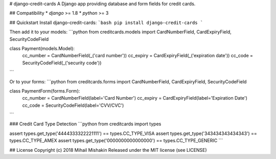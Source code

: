 
# django-credit-cards
A Django app providing database and form fields for credit cards.

## Compatibility
* `django` >= 1.8
* `python` >= 3

## Quickstart
Install django-credit-cards:
```bash
pip install django-credit-cards
```

Then add it to your models:
```python
from creditcards.models import CardNumberField, CardExpiryField, SecurityCodeField

class Payment(models.Model):
    cc_number = CardNumberField(_('card number'))
    cc_expiry = CardExpiryField(_('expiration date'))
    cc_code = SecurityCodeField(_('security code'))
```

Or to your forms:
```python
from creditcards.forms import CardNumberField, CardExpiryField, SecurityCodeField

class PaymentForm(forms.Form):
    cc_number = CardNumberField(label='Card Number')
    cc_expiry = CardExpiryField(label='Expiration Date')
    cc_code = SecurityCodeField(label='CVV/CVC')
```

### Credit Card Type Detection
```python
from creditcards import types

assert types.get_type('4444333322221111') == types.CC_TYPE_VISA
assert types.get_type('343434343434343') == types.CC_TYPE_AMEX
assert types.get_type('0000000000000000') == types.CC_TYPE_GENERIC
```

## License
Copyright (c) 2018 Mihail Mishakin Released under the MIT license (see LICENSE)


